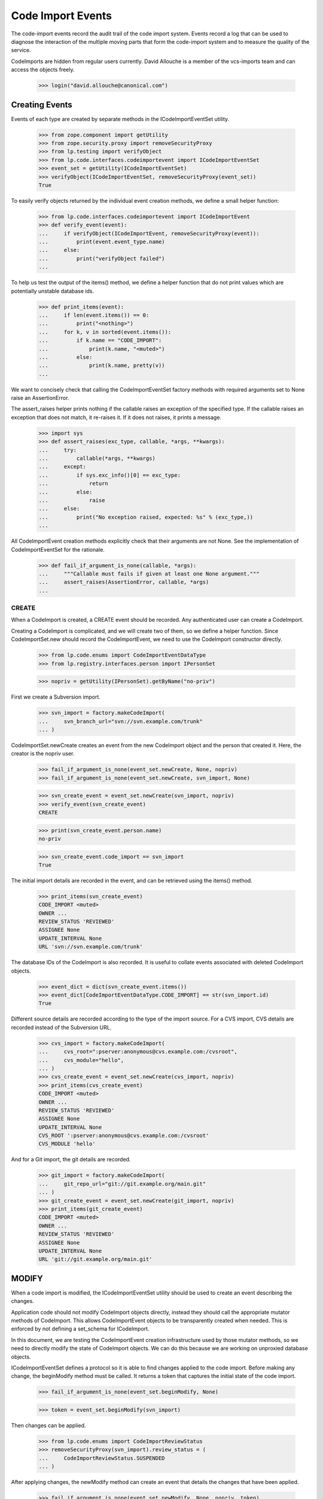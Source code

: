 Code Import Events
==================

The code-import events record the audit trail of the code import system.
Events record a log that can be used to diagnose the interaction of the
multiple moving parts that form the code-import system and to measure
the quality of the service.

CodeImports are hidden from regular users currently. David Allouche is a
member of the vcs-imports team and can access the objects freely.

    >>> login("david.allouche@canonical.com")


Creating Events
---------------

Events of each type are created by separate methods in the
ICodeImportEventSet utility.

    >>> from zope.component import getUtility
    >>> from zope.security.proxy import removeSecurityProxy
    >>> from lp.testing import verifyObject
    >>> from lp.code.interfaces.codeimportevent import ICodeImportEventSet
    >>> event_set = getUtility(ICodeImportEventSet)
    >>> verifyObject(ICodeImportEventSet, removeSecurityProxy(event_set))
    True

To easily verify objects returned by the individual event creation
methods, we define a small helper function:

    >>> from lp.code.interfaces.codeimportevent import ICodeImportEvent
    >>> def verify_event(event):
    ...     if verifyObject(ICodeImportEvent, removeSecurityProxy(event)):
    ...         print(event.event_type.name)
    ...     else:
    ...         print("verifyObject failed")
    ...

To help us test the output of the items() method, we define a helper
function that do not print values which are potentially unstable
database ids.

    >>> def print_items(event):
    ...     if len(event.items()) == 0:
    ...         print("<nothing>")
    ...     for k, v in sorted(event.items()):
    ...         if k.name == "CODE_IMPORT":
    ...             print(k.name, "<muted>")
    ...         else:
    ...             print(k.name, pretty(v))
    ...

We want to concisely check that calling the CodeImportEventSet factory
methods with required arguments set to None raise an AssertionError.

The assert_raises helper prints nothing if the callable raises an
exception of the specified type. If the callable raises an exception
that does not match, it re-raises it. If it does not raises, it prints a
message.

    >>> import sys
    >>> def assert_raises(exc_type, callable, *args, **kwargs):
    ...     try:
    ...         callable(*args, **kwargs)
    ...     except:
    ...         if sys.exc_info()[0] == exc_type:
    ...             return
    ...         else:
    ...             raise
    ...     else:
    ...         print("No exception raised, expected: %s" % (exc_type,))
    ...

All CodeImportEvent creation methods explicitly check that their
arguments are not None. See the implementation of CodeImportEventSet for
the rationale.

    >>> def fail_if_argument_is_none(callable, *args):
    ...     """Callable must fails if given at least one None argument."""
    ...     assert_raises(AssertionError, callable, *args)
    ...


CREATE
......

When a CodeImport is created, a CREATE event should be recorded. Any
authenticated user can create a CodeImport.

Creating a CodeImport is complicated, and we will create two of them, so
we define a helper function. Since CodeImportSet.new should record the
CodeImportEvent, we need to use the CodeImport constructor directly.

    >>> from lp.code.enums import CodeImportEventDataType
    >>> from lp.registry.interfaces.person import IPersonSet

    >>> nopriv = getUtility(IPersonSet).getByName("no-priv")

First we create a Subversion import.

    >>> svn_import = factory.makeCodeImport(
    ...     svn_branch_url="svn://svn.example.com/trunk"
    ... )

CodeImportSet.newCreate creates an event from the new CodeImport object
and the person that created it. Here, the creator is the nopriv user.

    >>> fail_if_argument_is_none(event_set.newCreate, None, nopriv)
    >>> fail_if_argument_is_none(event_set.newCreate, svn_import, None)

    >>> svn_create_event = event_set.newCreate(svn_import, nopriv)
    >>> verify_event(svn_create_event)
    CREATE

    >>> print(svn_create_event.person.name)
    no-priv

    >>> svn_create_event.code_import == svn_import
    True

The initial import details are recorded in the event, and can be
retrieved using the items() method.

    >>> print_items(svn_create_event)
    CODE_IMPORT <muted>
    OWNER ...
    REVIEW_STATUS 'REVIEWED'
    ASSIGNEE None
    UPDATE_INTERVAL None
    URL 'svn://svn.example.com/trunk'

The database IDs of the CodeImport is also recorded. It is useful to
collate events associated with deleted CodeImport objects.

    >>> event_dict = dict(svn_create_event.items())
    >>> event_dict[CodeImportEventDataType.CODE_IMPORT] == str(svn_import.id)
    True

Different source details are recorded according to the type of the
import source. For a CVS import, CVS details are recorded instead of the
Subversion URL.

    >>> cvs_import = factory.makeCodeImport(
    ...     cvs_root=":pserver:anonymous@cvs.example.com:/cvsroot",
    ...     cvs_module="hello",
    ... )
    >>> cvs_create_event = event_set.newCreate(cvs_import, nopriv)
    >>> print_items(cvs_create_event)
    CODE_IMPORT <muted>
    OWNER ...
    REVIEW_STATUS 'REVIEWED'
    ASSIGNEE None
    UPDATE_INTERVAL None
    CVS_ROOT ':pserver:anonymous@cvs.example.com:/cvsroot'
    CVS_MODULE 'hello'

And for a Git import, the git details are recorded.

    >>> git_import = factory.makeCodeImport(
    ...     git_repo_url="git://git.example.org/main.git"
    ... )
    >>> git_create_event = event_set.newCreate(git_import, nopriv)
    >>> print_items(git_create_event)
    CODE_IMPORT <muted>
    OWNER ...
    REVIEW_STATUS 'REVIEWED'
    ASSIGNEE None
    UPDATE_INTERVAL None
    URL 'git://git.example.org/main.git'

MODIFY
------

When a code import is modified, the ICodeImportEventSet utility should
be used to create an event describing the changes.

Application code should not modify CodeImport objects directly, instead
they should call the appropriate mutator methods of CodeImport. This
allows CodeImportEvent objects to be transparently created when needed.
This is enforced by not defining a set_schema for ICodeImport.

In this document, we are testing the CodeImportEvent creation
infrastructure used by those mutator methods, so we need to directly
modify the state of CodeImport objects. We can do this because we are
working on unproxied database objects.

ICodeImportEventSet defines a protocol so it is able to find changes
applied to the code import. Before making any change, the beginModify
method must be called. It returns a token that captures the initial
state of the code import.

    >>> fail_if_argument_is_none(event_set.beginModify, None)

    >>> token = event_set.beginModify(svn_import)

Then changes can be applied.

    >>> from lp.code.enums import CodeImportReviewStatus
    >>> removeSecurityProxy(svn_import).review_status = (
    ...     CodeImportReviewStatus.SUSPENDED
    ... )

After applying changes, the newModify method can create an event that
details the changes that have been applied.

    >>> fail_if_argument_is_none(event_set.newModify, None, nopriv, token)
    >>> fail_if_argument_is_none(
    ...     event_set.newModify, svn_import, nopriv, None
    ... )

    >>> modify_event = event_set.newModify(svn_import, nopriv, token)
    >>> verify_event(modify_event)
    MODIFY

    >>> print(modify_event.person.name)
    no-priv

    >>> modify_event.code_import == svn_import
    True

The event records all the current values, and the old value of
attributes that have changed. This produces redundant data that makes it
possible to validate the historical trail for integrity and to detect
when changes were made without creating a corresponding event.

    >>> print_items(modify_event)
    CODE_IMPORT <muted>
    OWNER ...
    REVIEW_STATUS 'SUSPENDED'
    OLD_REVIEW_STATUS 'REVIEWED'
    ASSIGNEE None
    UPDATE_INTERVAL None
    URL 'svn://svn.example.com/trunk'

If no change of interest is found, no event is created.

    >>> old_event_set_len = len(list(event_set.getAll()))
    >>> token = event_set.beginModify(svn_import)
    >>> print(event_set.newModify(svn_import, nopriv, token))
    None

    >>> len(list(event_set.getAll())) == old_event_set_len
    True


REQUEST
.......

Users can request that an import be run immediately. When such a request
is made the requestJob method of the CodeImportJobWorkflowt utility is
called, this method logs the event by creating a REQUEST event.

Recording REQUEST and other event types allow us to always know why a
code import job was run.

    >>> request_event = event_set.newRequest(svn_import, nopriv)
    >>> verify_event(request_event)
    REQUEST

    >>> print(request_event.person.name)
    no-priv

    >>> print_items(request_event)
    CODE_IMPORT <muted>

The database ID of the requested CodeImport is also recorded. It is
useful to collate events associated with deleted CodeImport objects.

    >>> event_dict = dict(request_event.items())
    >>> event_dict[CodeImportEventDataType.CODE_IMPORT] == str(svn_import.id)
    True


ONLINE
......

Execution of import jobs is controlled by code-import-controller daemons
on multiple machines.

    >>> from lp.code.interfaces.codeimportmachine import ICodeImportMachineSet
    >>> machine_set = getUtility(ICodeImportMachineSet)
    >>> machine = machine_set.getByHostname("bazaar-importer")

When a controller daemon starts, it calls a mutator method on
CodeImportMachine that marks this machine as accepting jobs. This method
logs the change by creating an ONLINE event using the
ICodeImportEventSet.newOnline method.

    >>> fail_if_argument_is_none(event_set.newOnline, None)

    >>> online_event = event_set.newOnline(machine)
    >>> verify_event(online_event)
    ONLINE

    >>> print(online_event.machine.hostname)
    bazaar-importer

    >>> print(online_event.person)
    None

    >>> print_items(online_event)
    <nothing>

A new online event can optionally take a user and a reason.  This is the
case when a user updates the state of the machine through the web UI.

    >>> apollo = factory.makeCodeImportMachine(hostname="apollo")
    >>> ddaa = getUtility(IPersonSet).getByName("ddaa")
    >>> online_event = event_set.newOnline(apollo, ddaa, "Fubar was fixed")
    >>> verify_event(online_event)
    ONLINE

    >>> print(online_event.machine.hostname)
    apollo

    >>> print(online_event.person.name)
    ddaa

    >>> print_items(online_event)
    MESSAGE 'Fubar was fixed'


OFFLINE
.......

When a controller daemon goes offline, a mutator method on
CodeImportMachine is called to mark it as no longer running. This method
logs the change by creating an OFFLINE event using the
ICodeImportSet.newOffline method.

    >>> from lp.code.enums import CodeImportMachineOfflineReason
    >>> QUIESCED = CodeImportMachineOfflineReason.QUIESCED

    >>> fail_if_argument_is_none(event_set.newOffline, None, QUIESCED)
    >>> fail_if_argument_is_none(event_set.newOffline, machine, None)

    >>> offline_event = event_set.newOffline(machine, QUIESCED)
    >>> verify_event(offline_event)
    OFFLINE

    >>> print(offline_event.machine.hostname)
    bazaar-importer

    >>> print_items(offline_event)
    OFFLINE_REASON 'QUIESCED'

The offline reason must be a value of the CodeImportMachineOfflineReason
enum. Since it is internally stored as a string, we need to manually
check that it is a legal value.

    >>> event_set.newOffline(machine, CodeImportReviewStatus.SUSPENDED)
    Traceback (most recent call last):
    ...
    AssertionError: reason must be a CodeImportMachineOfflineReason value,
    but was: ...

A new offline event can optionally take a user and a reason.  This is
the case when a user updates the state of the machine through the web
UI.

    >>> offline_event = event_set.newOffline(
    ...     apollo,
    ...     CodeImportMachineOfflineReason.STOPPED,
    ...     ddaa,
    ...     "Down for fixing",
    ... )
    >>> verify_event(offline_event)
    OFFLINE

    >>> print(offline_event.machine.hostname)
    apollo

    >>> print(offline_event.person.name)
    ddaa

    >>> print_items(offline_event)
    MESSAGE 'Down for fixing'
    OFFLINE_REASON 'STOPPED'


QUIESCE
.......

When an operator quiesces a machine (this is an administrative
operation), a QUIESCE event should be created to record the operator's
identity, the affected machine, and an optional user-provided message
explaining why quiescing was requested.

    >>> fail_if_argument_is_none(event_set.newQuiesce, None, ddaa, "Message.")
    >>> fail_if_argument_is_none(
    ...     event_set.newQuiesce, machine, None, "Message."
    ... )

    >>> quiesce_event = event_set.newQuiesce(
    ...     machine, ddaa, "Production rollout."
    ... )
    >>> verify_event(quiesce_event)
    QUIESCE

    >>> print(quiesce_event.machine.hostname)
    bazaar-importer

    >>> print(quiesce_event.person.name)
    ddaa

    >>> print_items(quiesce_event)
    MESSAGE 'Production rollout.'


START
.....

When a job is allocated to a machine, a START event should be created to
record which code import is starting and on which machine.

    >>> fail_if_argument_is_none(event_set.newStart, None, machine)
    >>> fail_if_argument_is_none(event_set.newStart, svn_import, None)

    >>> start_event = event_set.newStart(svn_import, machine)
    >>> verify_event(start_event)
    START

    >>> print(start_event.machine.hostname)
    bazaar-importer

    >>> print(start_event.code_import == svn_import)
    True

    >>> start_event.items()
    []


FINISH
......

When a machine finishes a job, successfully or otherwise, a FINISH event
should be created to record that the job has been finished.

    >>> fail_if_argument_is_none(event_set.newFinish, None, machine)
    >>> fail_if_argument_is_none(event_set.newFinish, svn_import, None)

    >>> finish_event = event_set.newFinish(svn_import, machine)
    >>> verify_event(finish_event)
    FINISH

    >>> print(finish_event.machine.hostname)
    bazaar-importer

    >>> print(finish_event.code_import == svn_import)
    True

    >>> finish_event.items()
    []


KILL
....

When a job is killed from outside of the worker, a KILL event records
that this was done.  The parameters are self-explanatory: code_import
and machine

    >>> fail_if_argument_is_none(event_set.newKill, None, machine)
    >>> fail_if_argument_is_none(event_set.newKill, svn_import, None)

    >>> kill_event = event_set.newKill(svn_import, machine)
    >>> verify_event(kill_event)
    KILL

    >>> print(kill_event.code_import == svn_import)
    True

    >>> print(kill_event.person)
    None

    >>> print(kill_event.machine.hostname)
    bazaar-importer

    >>> kill_event.items()
    []


RECLAIM
.......

The 'code import watchdog' is the name of the component that checks the
supposedly-running code import jobs and deletes those which have not
updated their heartbeat fields recently enough.  When it does this, a
RECLAIM event records the details of what happened.  The 'newReclaim'
method takes as parameters the code import, the machine the job was
running on and the id of the removed code import job row (to make
finding the log files on the import worker easier).

    >>> job_id = 42  # Arbitrary choice.

    >>> fail_if_argument_is_none(event_set.newReclaim, None, machine, job_id)
    >>> fail_if_argument_is_none(
    ...     event_set.newReclaim, svn_import, None, job_id
    ... )
    >>> fail_if_argument_is_none(
    ...     event_set.newReclaim, svn_import, machine, None
    ... )

    >>> reclaim_event = event_set.newReclaim(svn_import, machine, job_id)
    >>> verify_event(reclaim_event)
    RECLAIM

    >>> print(reclaim_event.code_import == svn_import)
    True

    >>> print(reclaim_event.person)
    None

    >>> print(reclaim_event.machine.hostname)
    bazaar-importer

The job id is the only datum stored in the key-value data associated
with a RECLAIM event.

    >>> print_items(reclaim_event)
    RECLAIMED_JOB_ID '42'


